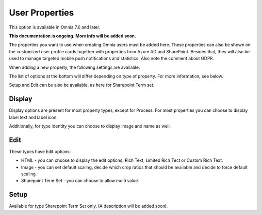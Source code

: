 User Properties
=============================================

This option is available in Omnia 7.0 and later.

**This documentation is ongoing. More info will be added soon.**

The properties you want to use when creating Omnia users must be added here. These properties can also be shown on the customized user profile cards together with properties from Azure AD and SharePoint. Besides that, they will also be used to manage targeted mobile push notifications and statistics. Also note the comment about GDPR.

.. image:: user-management-properties-new.png

When adding a new property, the following settings are available:

.. image:: user-management-properties-settings-new.png

The list of options at the bottom will differ depending on type of property. For more information, see below.

Setup and Edit can be also be available, as here for Sharepoint Term set.

.. image:: user-management-properties-new-variant.png

Display
---------
Display options are present for most property types, except for Process. For most properties you can choose to display label text and label icon.

.. image:: user-management-properties-display.png

Additionally, for type Identity you can choose to display image and name as well.

.. image:: user-management-properties-display-alt.png

Edit
------
These types have Edit options: 

+ HTML - you can choose to display the edit options; Rich Text, Limited Rich Tect or Custom Rich Text.
+ Image - you can set default scaling, decide which crop ratios that should be available and decide to force default scaling.
+ Sharepoint Term Set - you can choose to allow multi value.

Setup
-------
Available for type Sharepoint Term Set only. (A description will be added soon).
